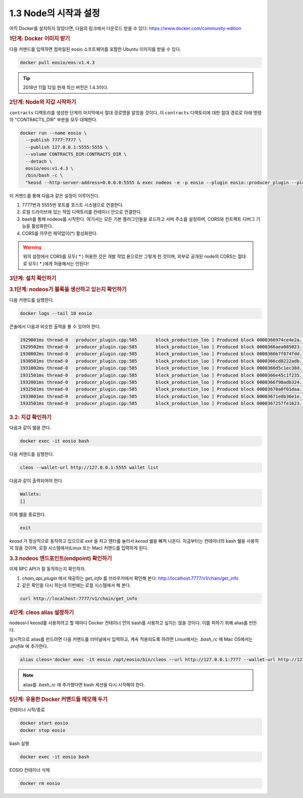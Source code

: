 1.3 Node의 시작과 설정
==========================

아직 Docker를 설치하지 않았다면, 다음의 링크에서 다운로드 받을 수 있다: https://www.docker.com/community-edition

.. rubric:: 1단계: Docker 이미지 받기

다음 커맨드를 입력하면 컴파일된 eosio 소프트웨어를 포함한 Ubuntu 이미지를 받을 수 있다.

.. code-block:: console

   docker pull eosio/eos:v1.4.3

.. tip:: 2018년 11월 12일 현재 최신 버전은 1.4.3이다.

.. rubric:: 2단계: Node와 지갑 시작하기

``contracts`` 디렉토리를 생성한 단계의 마지막에서 절대 경로명을 알았을 것이다. 이 ``contracts`` 디렉토리에 대한 절대 경로로 아래 명령의 "CONTRACTS_DIR" 부분을 모두 대체한다.

.. code-block:: console

  docker run --name eosio \
    --publish 7777:7777 \
    --publish 127.0.0.1:5555:5555 \
    --volume CONTRACTS_DIR:CONTRACTS_DIR \
    --detach \
    eosio/eos:v1.4.3 \
    /bin/bash -c \
    "keosd --http-server-address=0.0.0.0:5555 & exec nodeos -e -p eosio --plugin eosio::producer_plugin --plugin eosio::chain_api_plugin --plugin eosio::history_plugin --plugin eosio::history_api_plugin --plugin eosio::http_plugin -d /mnt/dev/data --config-dir /mnt/dev/config --http-server-address=0.0.0.0:7777 --access-control-allow-origin=* --contracts-console --http-validate-host=false --filter-on='*'"

이 커맨드를 통해 다음과 같은 설정이 이루어진다.

#. 7777번과 5555번 포트를 호스트 시스템으로 연결한다.
#. 로컬 드라이브에 있는 작업 디렉토리를 컨테이너 안으로 연결한다.
#. bash를 통해 nodeos를 시작한다. 여기서는 모든 기본 플러그인들을 로드하고 서버 주소를 설정하며, CORS와 컨트랙트 디버그 기능을 활성화한다.
#. CORS를 아무런 제약없이(*) 활성화한다.

.. warning:: 위의 설정에서 CORS를 모두( `*` ) 허용한 것은 개발 작업 용으로만 그렇게 한 것이며, 외부로 공개된 node의 CORS는 절대로 모두( `*` )에게 허용해서는 안된다!

.. rubric:: 3단계: 설치 확인하기

.. rubric:: 3.1단계: nodeos가 블록을 생산하고 있는지 확인하기

다음 커맨드를 실행한다.

.. code-block:: console

  docker logs --tail 10 eosio

콘솔에서 다음과 비슷한 출력을 볼 수 있어야 한다.

.. code-block:: text

  1929001ms thread-0   producer_plugin.cpp:585       block_production_loo ] Produced block 0000366974ce4e2a... #13929 @ 2018-05-23T16:32:09.000 signed by eosio [trxs: 0, lib: 13928, confirmed: 0]
  1929502ms thread-0   producer_plugin.cpp:585       block_production_loo ] Produced block 0000366aea085023... #13930 @ 2018-05-23T16:32:09.500 signed by eosio [trxs: 0, lib: 13929, confirmed: 0]
  1930002ms thread-0   producer_plugin.cpp:585       block_production_loo ] Produced block 0000366b7f074fdd... #13931 @ 2018-05-23T16:32:10.000 signed by eosio [trxs: 0, lib: 13930, confirmed: 0]
  1930501ms thread-0   producer_plugin.cpp:585       block_production_loo ] Produced block 0000366cd8222adb... #13932 @ 2018-05-23T16:32:10.500 signed by eosio [trxs: 0, lib: 13931, confirmed: 0]
  1931002ms thread-0   producer_plugin.cpp:585       block_production_loo ] Produced block 0000366d5c1ec38d... #13933 @ 2018-05-23T16:32:11.000 signed by eosio [trxs: 0, lib: 13932, confirmed: 0]
  1931501ms thread-0   producer_plugin.cpp:585       block_production_loo ] Produced block 0000366e45c1f235... #13934 @ 2018-05-23T16:32:11.500 signed by eosio [trxs: 0, lib: 13933, confirmed: 0]
  1932001ms thread-0   producer_plugin.cpp:585       block_production_loo ] Produced block 0000366f98adb324... #13935 @ 2018-05-23T16:32:12.000 signed by eosio [trxs: 0, lib: 13934, confirmed: 0]
  1932501ms thread-0   producer_plugin.cpp:585       block_production_loo ] Produced block 00003670a0f01daa... #13936 @ 2018-05-23T16:32:12.500 signed by eosio [trxs: 0, lib: 13935, confirmed: 0]
  1933001ms thread-0   producer_plugin.cpp:585       block_production_loo ] Produced block 00003671e8b36e1e... #13937 @ 2018-05-23T16:32:13.000 signed by eosio [trxs: 0, lib: 13936, confirmed: 0]
  1933501ms thread-0   producer_plugin.cpp:585       block_production_loo ] Produced block 0000367257fe1623... #13938 @ 2018-05-23T16:32:13.500 signed by eosio [trxs: 0, lib: 13937, confirmed: 0]

.. rubric:: 3.2: 지갑 확인하기

다음과 같이 쉘을 연다.

.. code-block:: console

  docker exec -it eosio bash

다음 커맨드를 실행한다.

.. code-block:: console

  cleos --wallet-url http://127.0.0.1:5555 wallet list

다음과 같이 출력되어야 한다.

.. code-block:: console

  Wallets:
  []

이제 쉘을 종료한다.

.. code-block:: console

  exit

`keosd` 가 정상적으로 동작하고 있으므로 `exit` 을 치고 엔터를 눌러서 `keosd` 쉘을 빠져 나온다. 지금부터는 컨테이너의 bash 쉘을 사용하지 않을 것이며, 로컬 시스템에서(Linux 또는 Mac) 커맨드를 입력하게 된다.

.. rubric:: 3.3 nodeos 엔드포인트(endpoint) 확인하기

이제 RPC API가 잘 동작하는지 확인하자.

#. `chain_api_plugin` 에서 제공하는 `get_info` 를 브라우저에서 확인해 본다: http://localhost:7777/v1/chain/get_info
#. 같은 확인을 다시 하는데 이번에는 로컬 시스템에서 해 본다.

.. code-block:: console

  curl http://localhost:7777/v1/chain/get_info

.. rubric:: 4단계: cleos alias 설정하기

nodeos나 keosd를 사용하려고 할 때마다 Docker 컨테이너 안의 bash를 사용하고 싶지는 않을 것이다. 이를 피하기 위해 alias를 만든다.

일시적으로 alias를 만드려면 다음 커맨드를 터미널에서 입력하고, 계속 적용되도록 하려면 Linux에서는 `.bash_rc` 에 Mac OS에서는 `.profile` 에 추가한다.

.. code-block:: console

  alias cleos='docker exec -it eosio /opt/eosio/bin/cleos --url http://127.0.0.1:7777 --wallet-url http://127.0.0.1:5555'

.. note::

  alias를 `.bash_rc` 에 추가했다면 bash 세션을 다시 시작해야 한다.

.. rubric:: 5단계: 유용한 Docker 커맨드들 메모해 두기

컨테이너 시작/종료

.. code-block:: console

  docker start eosio
  docker stop eosio

bash 실행

.. code-block:: console

  docker exec -it eosio bash

EOSIO 컨테이너 삭제

.. code-block:: console

  docker rm eosio

